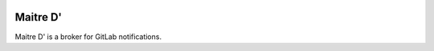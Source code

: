 .. image:: https://travis-ci.org/clambers/maitred.svg?branch=master
   :target: https://travis-ci.org/clambers/maitred

Maitre D'
=========

Maitre D' is a broker for GitLab notifications.

